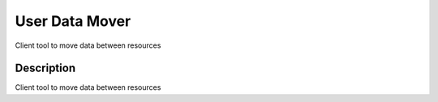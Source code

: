 ===============
User Data Mover
===============

Client tool to move data between resources

Description
===========

Client tool to move data between resources

